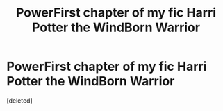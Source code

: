 #+TITLE: PowerFirst chapter of my fic Harri Potter the WindBorn Warrior

* PowerFirst chapter of my fic Harri Potter the WindBorn Warrior
:PROPERTIES:
:Score: 0
:DateUnix: 1619575397.0
:DateShort: 2021-Apr-28
:FlairText: Self-Promotion
:END:
[deleted]

